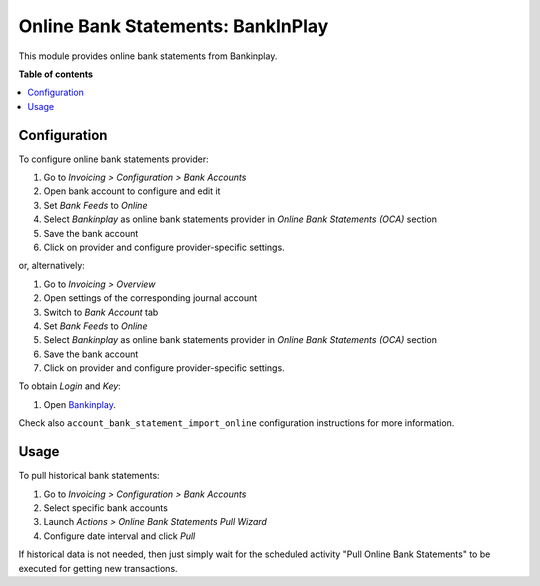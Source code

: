 ===================================
Online Bank Statements: BankInPlay
===================================

.. 
   !!!!!!!!!!!!!!!!!!!!!!!!!!!!!!!!!!!!!!!!!!!!!!!!!!!!
   !! This file is generated by oca-gen-addon-readme !!
   !! changes will be overwritten.                   !!
   !!!!!!!!!!!!!!!!!!!!!!!!!!!!!!!!!!!!!!!!!!!!!!!!!!!!
   !! source digest: sha256:d115edc33c178413290530034fc2cc439720287b2bc5c6cfc205bcd36b1024d4
   !!!!!!!!!!!!!!!!!!!!!!!!!!!!!!!!!!!!!!!!!!!!!!!!!!!!

This module provides online bank statements from Bankinplay.

**Table of contents**

.. contents::
   :local:

Configuration
=============

To configure online bank statements provider:

#. Go to *Invoicing > Configuration > Bank Accounts*
#. Open bank account to configure and edit it
#. Set *Bank Feeds* to *Online*
#. Select *Bankinplay* as online bank statements provider in
   *Online Bank Statements (OCA)* section
#. Save the bank account
#. Click on provider and configure provider-specific settings.

or, alternatively:

#. Go to *Invoicing > Overview*
#. Open settings of the corresponding journal account
#. Switch to *Bank Account* tab
#. Set *Bank Feeds* to *Online*
#. Select *Bankinplay* as online bank statements provider in
   *Online Bank Statements (OCA)* section
#. Save the bank account
#. Click on provider and configure provider-specific settings.

To obtain *Login* and *Key*:

#. Open `Bankinplay <https://bankinplay.com/>`_.

Check also ``account_bank_statement_import_online`` configuration instructions
for more information.

Usage
=====

To pull historical bank statements:

#. Go to *Invoicing > Configuration > Bank Accounts*
#. Select specific bank accounts
#. Launch *Actions > Online Bank Statements Pull Wizard*
#. Configure date interval and click *Pull*

If historical data is not needed, then just simply wait for the scheduled
activity "Pull Online Bank Statements" to be executed for getting new
transactions.
